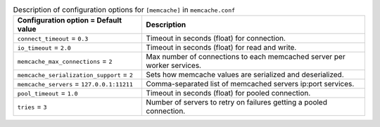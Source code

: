 ..
  Warning: Do not edit this file. It is automatically generated and your
  changes will be overwritten. The tool to do so lives in the
  openstack-doc-tools repository.

.. list-table:: Description of configuration options for ``[memcache]`` in ``memcache.conf``
   :header-rows: 1
   :class: config-ref-table

   * - Configuration option = Default value
     - Description
   * - ``connect_timeout`` = ``0.3``
     - Timeout in seconds (float) for connection.
   * - ``io_timeout`` = ``2.0``
     - Timeout in seconds (float) for read and write.
   * - ``memcache_max_connections`` = ``2``
     - Max number of connections to each memcached server per worker services.
   * - ``memcache_serialization_support`` = ``2``
     - Sets how memcache values are serialized and deserialized.
   * - ``memcache_servers`` = ``127.0.0.1:11211``
     - Comma-separated list of memcached servers ip:port services.
   * - ``pool_timeout`` = ``1.0``
     - Timeout in seconds (float) for pooled connection.
   * - ``tries`` = ``3``
     - Number of servers to retry on failures getting a pooled connection.
